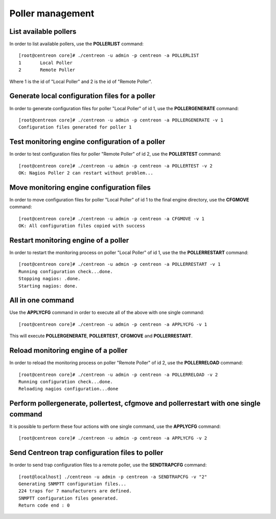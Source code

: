 =================
Poller management
=================

List available pollers
----------------------

In order to list available pollers, use the **POLLERLIST** command::

  [root@centreon core]# ./centreon -u admin -p centreon -a POLLERLIST
  1       Local Poller
  2       Remote Poller

Where 1 is the id of "Local Poller" and 2 is the id of "Remote Poller".


Generate local configuration files for a poller
-----------------------------------------------

In order to generate configuration files for poller "Local Poller" of id 1, use the **POLLERGENERATE** command::

  [root@centreon core]# ./centreon -u admin -p centreon -a POLLERGENERATE -v 1
  Configuration files generated for poller 1


Test monitoring engine configuration of a poller
------------------------------------------------

In order to test configuration files for poller "Remote Poller" of id 2, use the **POLLERTEST** command::

  [root@centreon core]# ./centreon -u admin -p centreon -a POLLERTEST -v 2
  OK: Nagios Poller 2 can restart without problem...


Move monitoring engine configuration files
------------------------------------------

In order to move configuration files for poller "Local Poller" of id 1 to the final engine directory, use the **CFGMOVE** command::

  [root@centreon core]# ./centreon -u admin -p centreon -a CFGMOVE -v 1
  OK: All configuration files copied with success


Restart monitoring engine of a poller
-------------------------------------

In order to restart the monitoring process on poller "Local Poller" of id 1, use the the **POLLERRESTART** command::

  [root@centreon core]# ./centreon -u admin -p centreon -a POLLERRESTART -v 1
  Running configuration check...done.
  Stopping nagios: .done.
  Starting nagios: done.


All in one command
------------------

Use the **APPLYCFG** command in order to execute all of the above with one single command::

  [root@centreon core]# ./centreon -u admin -p centreon -a APPLYCFG -v 1
  
This will execute **POLLERGENERATE**, **POLLERTEST**, **CFGMOVE** and **POLLERRESTART**.


Reload monitoring engine of a poller
------------------------------------

In order to reload the monitoring process on poller "Remote Poller" of id 2, use the **POLLERRELOAD** command::

  [root@centreon core]# ./centreon -u admin -p centreon -a POLLERRELOAD -v 2
  Running configuration check...done.
  Reloading nagios configuration...done


Perform pollergenerate, pollertest, cfgmove and pollerrestart with one single command
-------------------------------------------------------------------------------------

It is possible to perform these four actions with one single command, use the **APPLYCFG** command::

  [root@centreon core]# ./centreon -u admin -p centreon -a APPLYCFG -v 2

Send Centreon trap configuration files to poller
------------------------------------------------

In order to send trap configuration files to a remote poller, use the **SENDTRAPCFG** command::

  [root@localhost] ./centreon -u admin -p centreon -a SENDTRAPCFG -v "2"
  Generating SNMPTT configuration files...
  224 traps for 7 manufacturers are defined.
  SNMPTT configuration files generated.
  Return code end : 0
